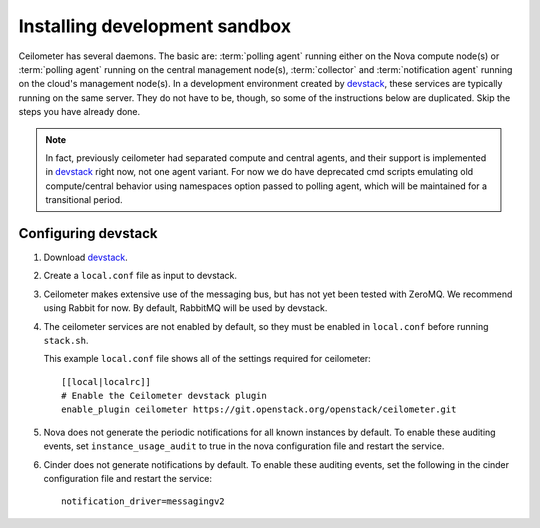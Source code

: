 ..
      Copyright 2012 Nicolas Barcet for Canonical
                2013 New Dream Network, LLC (DreamHost)

      Licensed under the Apache License, Version 2.0 (the "License"); you may
      not use this file except in compliance with the License. You may obtain
      a copy of the License at

          http://www.apache.org/licenses/LICENSE-2.0

      Unless required by applicable law or agreed to in writing, software
      distributed under the License is distributed on an "AS IS" BASIS, WITHOUT
      WARRANTIES OR CONDITIONS OF ANY KIND, either express or implied. See the
      License for the specific language governing permissions and limitations
      under the License.

===============================
 Installing development sandbox
===============================

Ceilometer has several daemons. The basic are: :term:`polling agent` running
either on the Nova compute node(s) or :term:`polling agent` running on the
central management node(s), :term:`collector`
and :term:`notification agent` running on the cloud's management node(s).
In a development environment created by devstack_, these services are
typically running on the same server. They do not have to be, though, so some
of the instructions below are duplicated. Skip the steps you have already done.

.. note::

   In fact, previously ceilometer had separated compute and central agents, and
   their support is implemented in devstack_ right now, not one agent variant.
   For now we do have deprecated cmd scripts emulating old compute/central
   behavior using namespaces option passed to polling agent, which will be
   maintained for a transitional period.

Configuring devstack
====================

.. index::
   double: installing; devstack

1. Download devstack_.

2. Create a ``local.conf`` file as input to devstack.

3. Ceilometer makes extensive use of the messaging bus, but has not
   yet been tested with ZeroMQ. We recommend using Rabbit for
   now. By default, RabbitMQ will be used by devstack.

4. The ceilometer services are not enabled by default, so they must be
   enabled in ``local.conf`` before running ``stack.sh``.

   This example ``local.conf`` file shows all of the settings required for
   ceilometer::

      [[local|localrc]]
      # Enable the Ceilometer devstack plugin
      enable_plugin ceilometer https://git.openstack.org/openstack/ceilometer.git

5. Nova does not generate the periodic notifications for all known
   instances by default. To enable these auditing events, set
   ``instance_usage_audit`` to true in the nova configuration file and restart
   the service.

6. Cinder does not generate notifications by default. To enable
   these auditing events, set the following in the cinder configuration file
   and restart the service::

      notification_driver=messagingv2

.. _devstack: http://www.devstack.org/
